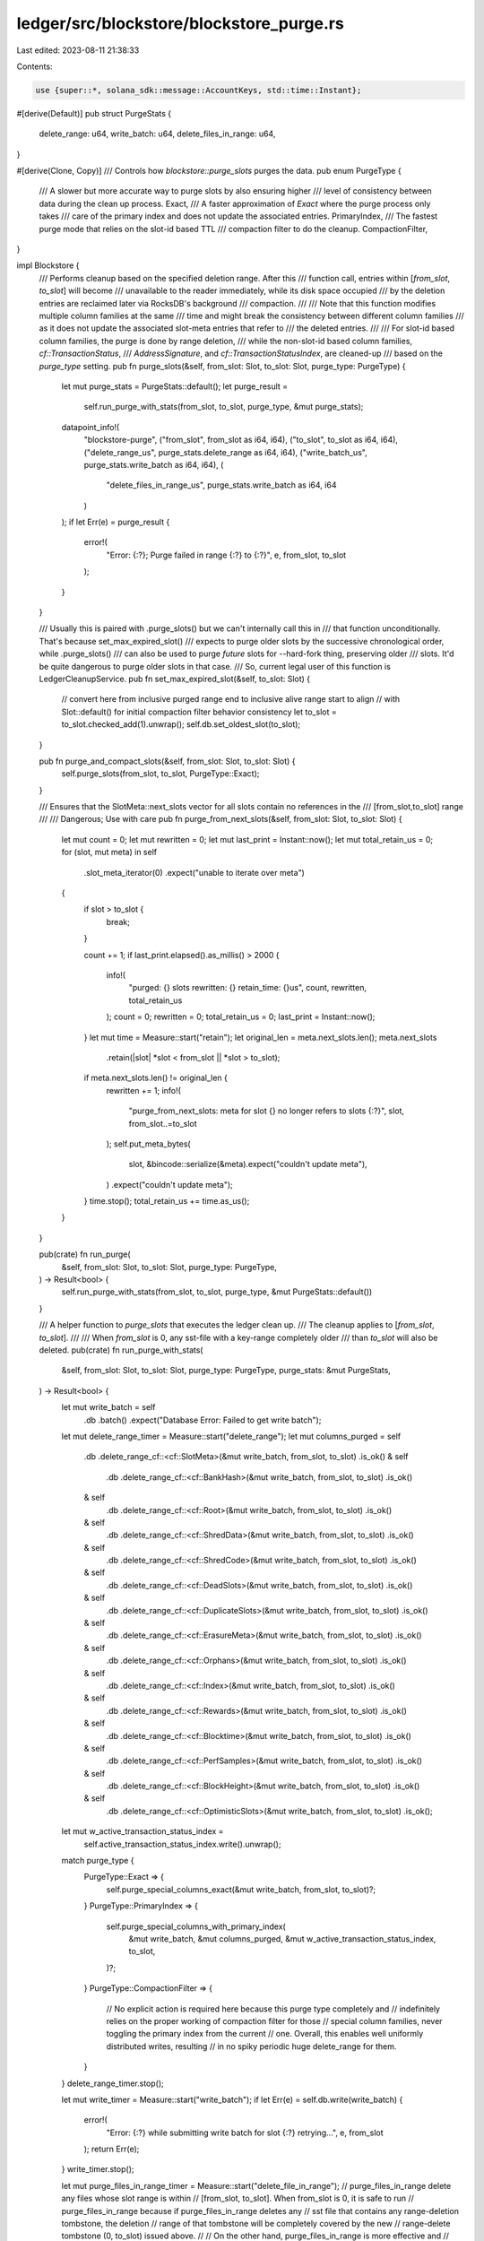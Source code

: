 ledger/src/blockstore/blockstore_purge.rs
=========================================

Last edited: 2023-08-11 21:38:33

Contents:

.. code-block:: rs

    use {super::*, solana_sdk::message::AccountKeys, std::time::Instant};

#[derive(Default)]
pub struct PurgeStats {
    delete_range: u64,
    write_batch: u64,
    delete_files_in_range: u64,
}

#[derive(Clone, Copy)]
/// Controls how `blockstore::purge_slots` purges the data.
pub enum PurgeType {
    /// A slower but more accurate way to purge slots by also ensuring higher
    /// level of consistency between data during the clean up process.
    Exact,
    /// A faster approximation of `Exact` where the purge process only takes
    /// care of the primary index and does not update the associated entries.
    PrimaryIndex,
    /// The fastest purge mode that relies on the slot-id based TTL
    /// compaction filter to do the cleanup.
    CompactionFilter,
}

impl Blockstore {
    /// Performs cleanup based on the specified deletion range.  After this
    /// function call, entries within \[`from_slot`, `to_slot`\] will become
    /// unavailable to the reader immediately, while its disk space occupied
    /// by the deletion entries are reclaimed later via RocksDB's background
    /// compaction.
    ///
    /// Note that this function modifies multiple column families at the same
    /// time and might break the consistency between different column families
    /// as it does not update the associated slot-meta entries that refer to
    /// the deleted entries.
    ///
    /// For slot-id based column families, the purge is done by range deletion,
    /// while the non-slot-id based column families, `cf::TransactionStatus`,
    /// `AddressSignature`, and `cf::TransactionStatusIndex`, are cleaned-up
    /// based on the `purge_type` setting.
    pub fn purge_slots(&self, from_slot: Slot, to_slot: Slot, purge_type: PurgeType) {
        let mut purge_stats = PurgeStats::default();
        let purge_result =
            self.run_purge_with_stats(from_slot, to_slot, purge_type, &mut purge_stats);

        datapoint_info!(
            "blockstore-purge",
            ("from_slot", from_slot as i64, i64),
            ("to_slot", to_slot as i64, i64),
            ("delete_range_us", purge_stats.delete_range as i64, i64),
            ("write_batch_us", purge_stats.write_batch as i64, i64),
            (
                "delete_files_in_range_us",
                purge_stats.write_batch as i64,
                i64
            )
        );
        if let Err(e) = purge_result {
            error!(
                "Error: {:?}; Purge failed in range {:?} to {:?}",
                e, from_slot, to_slot
            );
        }
    }

    /// Usually this is paired with .purge_slots() but we can't internally call this in
    /// that function unconditionally. That's because set_max_expired_slot()
    /// expects to purge older slots by the successive chronological order, while .purge_slots()
    /// can also be used to purge *future* slots for --hard-fork thing, preserving older
    /// slots. It'd be quite dangerous to purge older slots in that case.
    /// So, current legal user of this function is LedgerCleanupService.
    pub fn set_max_expired_slot(&self, to_slot: Slot) {
        // convert here from inclusive purged range end to inclusive alive range start to align
        // with Slot::default() for initial compaction filter behavior consistency
        let to_slot = to_slot.checked_add(1).unwrap();
        self.db.set_oldest_slot(to_slot);
    }

    pub fn purge_and_compact_slots(&self, from_slot: Slot, to_slot: Slot) {
        self.purge_slots(from_slot, to_slot, PurgeType::Exact);
    }

    /// Ensures that the SlotMeta::next_slots vector for all slots contain no references in the
    /// \[from_slot,to_slot\] range
    ///
    /// Dangerous; Use with care
    pub fn purge_from_next_slots(&self, from_slot: Slot, to_slot: Slot) {
        let mut count = 0;
        let mut rewritten = 0;
        let mut last_print = Instant::now();
        let mut total_retain_us = 0;
        for (slot, mut meta) in self
            .slot_meta_iterator(0)
            .expect("unable to iterate over meta")
        {
            if slot > to_slot {
                break;
            }

            count += 1;
            if last_print.elapsed().as_millis() > 2000 {
                info!(
                    "purged: {} slots rewritten: {} retain_time: {}us",
                    count, rewritten, total_retain_us
                );
                count = 0;
                rewritten = 0;
                total_retain_us = 0;
                last_print = Instant::now();
            }
            let mut time = Measure::start("retain");
            let original_len = meta.next_slots.len();
            meta.next_slots
                .retain(|slot| *slot < from_slot || *slot > to_slot);
            if meta.next_slots.len() != original_len {
                rewritten += 1;
                info!(
                    "purge_from_next_slots: meta for slot {} no longer refers to slots {:?}",
                    slot,
                    from_slot..=to_slot
                );
                self.put_meta_bytes(
                    slot,
                    &bincode::serialize(&meta).expect("couldn't update meta"),
                )
                .expect("couldn't update meta");
            }
            time.stop();
            total_retain_us += time.as_us();
        }
    }

    pub(crate) fn run_purge(
        &self,
        from_slot: Slot,
        to_slot: Slot,
        purge_type: PurgeType,
    ) -> Result<bool> {
        self.run_purge_with_stats(from_slot, to_slot, purge_type, &mut PurgeStats::default())
    }

    /// A helper function to `purge_slots` that executes the ledger clean up.
    /// The cleanup applies to \[`from_slot`, `to_slot`\].
    ///
    /// When `from_slot` is 0, any sst-file with a key-range completely older
    /// than `to_slot` will also be deleted.
    pub(crate) fn run_purge_with_stats(
        &self,
        from_slot: Slot,
        to_slot: Slot,
        purge_type: PurgeType,
        purge_stats: &mut PurgeStats,
    ) -> Result<bool> {
        let mut write_batch = self
            .db
            .batch()
            .expect("Database Error: Failed to get write batch");
        let mut delete_range_timer = Measure::start("delete_range");
        let mut columns_purged = self
            .db
            .delete_range_cf::<cf::SlotMeta>(&mut write_batch, from_slot, to_slot)
            .is_ok()
            & self
                .db
                .delete_range_cf::<cf::BankHash>(&mut write_batch, from_slot, to_slot)
                .is_ok()
            & self
                .db
                .delete_range_cf::<cf::Root>(&mut write_batch, from_slot, to_slot)
                .is_ok()
            & self
                .db
                .delete_range_cf::<cf::ShredData>(&mut write_batch, from_slot, to_slot)
                .is_ok()
            & self
                .db
                .delete_range_cf::<cf::ShredCode>(&mut write_batch, from_slot, to_slot)
                .is_ok()
            & self
                .db
                .delete_range_cf::<cf::DeadSlots>(&mut write_batch, from_slot, to_slot)
                .is_ok()
            & self
                .db
                .delete_range_cf::<cf::DuplicateSlots>(&mut write_batch, from_slot, to_slot)
                .is_ok()
            & self
                .db
                .delete_range_cf::<cf::ErasureMeta>(&mut write_batch, from_slot, to_slot)
                .is_ok()
            & self
                .db
                .delete_range_cf::<cf::Orphans>(&mut write_batch, from_slot, to_slot)
                .is_ok()
            & self
                .db
                .delete_range_cf::<cf::Index>(&mut write_batch, from_slot, to_slot)
                .is_ok()
            & self
                .db
                .delete_range_cf::<cf::Rewards>(&mut write_batch, from_slot, to_slot)
                .is_ok()
            & self
                .db
                .delete_range_cf::<cf::Blocktime>(&mut write_batch, from_slot, to_slot)
                .is_ok()
            & self
                .db
                .delete_range_cf::<cf::PerfSamples>(&mut write_batch, from_slot, to_slot)
                .is_ok()
            & self
                .db
                .delete_range_cf::<cf::BlockHeight>(&mut write_batch, from_slot, to_slot)
                .is_ok()
            & self
                .db
                .delete_range_cf::<cf::OptimisticSlots>(&mut write_batch, from_slot, to_slot)
                .is_ok();
        let mut w_active_transaction_status_index =
            self.active_transaction_status_index.write().unwrap();
        match purge_type {
            PurgeType::Exact => {
                self.purge_special_columns_exact(&mut write_batch, from_slot, to_slot)?;
            }
            PurgeType::PrimaryIndex => {
                self.purge_special_columns_with_primary_index(
                    &mut write_batch,
                    &mut columns_purged,
                    &mut w_active_transaction_status_index,
                    to_slot,
                )?;
            }
            PurgeType::CompactionFilter => {
                // No explicit action is required here because this purge type completely and
                // indefinitely relies on the proper working of compaction filter for those
                // special column families, never toggling the primary index from the current
                // one. Overall, this enables well uniformly distributed writes, resulting
                // in no spiky periodic huge delete_range for them.
            }
        }
        delete_range_timer.stop();

        let mut write_timer = Measure::start("write_batch");
        if let Err(e) = self.db.write(write_batch) {
            error!(
                "Error: {:?} while submitting write batch for slot {:?} retrying...",
                e, from_slot
            );
            return Err(e);
        }
        write_timer.stop();

        let mut purge_files_in_range_timer = Measure::start("delete_file_in_range");
        // purge_files_in_range delete any files whose slot range is within
        // [from_slot, to_slot].  When from_slot is 0, it is safe to run
        // purge_files_in_range because if purge_files_in_range deletes any
        // sst file that contains any range-deletion tombstone, the deletion
        // range of that tombstone will be completely covered by the new
        // range-delete tombstone (0, to_slot) issued above.
        //
        // On the other hand, purge_files_in_range is more effective and
        // efficient than the compaction filter (which runs key-by-key)
        // because all the sst files that have key range below to_slot
        // can be deleted immediately.
        if columns_purged && from_slot == 0 {
            self.purge_files_in_range(from_slot, to_slot);
        }
        purge_files_in_range_timer.stop();

        purge_stats.delete_range += delete_range_timer.as_us();
        purge_stats.write_batch += write_timer.as_us();
        purge_stats.delete_files_in_range += purge_files_in_range_timer.as_us();

        // only drop w_active_transaction_status_index after we do db.write(write_batch);
        // otherwise, readers might be confused with inconsistent state between
        // self.active_transaction_status_index and RockDb's TransactionStatusIndex contents
        drop(w_active_transaction_status_index);
        Ok(columns_purged)
    }

    fn purge_files_in_range(&self, from_slot: Slot, to_slot: Slot) -> bool {
        self.db
            .delete_file_in_range_cf::<cf::SlotMeta>(from_slot, to_slot)
            .is_ok()
            & self
                .db
                .delete_file_in_range_cf::<cf::BankHash>(from_slot, to_slot)
                .is_ok()
            & self
                .db
                .delete_file_in_range_cf::<cf::Root>(from_slot, to_slot)
                .is_ok()
            & self
                .db
                .delete_file_in_range_cf::<cf::ShredData>(from_slot, to_slot)
                .is_ok()
            & self
                .db
                .delete_file_in_range_cf::<cf::ShredCode>(from_slot, to_slot)
                .is_ok()
            & self
                .db
                .delete_file_in_range_cf::<cf::DeadSlots>(from_slot, to_slot)
                .is_ok()
            & self
                .db
                .delete_file_in_range_cf::<cf::DuplicateSlots>(from_slot, to_slot)
                .is_ok()
            & self
                .db
                .delete_file_in_range_cf::<cf::ErasureMeta>(from_slot, to_slot)
                .is_ok()
            & self
                .db
                .delete_file_in_range_cf::<cf::Orphans>(from_slot, to_slot)
                .is_ok()
            & self
                .db
                .delete_file_in_range_cf::<cf::Index>(from_slot, to_slot)
                .is_ok()
            & self
                .db
                .delete_file_in_range_cf::<cf::Rewards>(from_slot, to_slot)
                .is_ok()
            & self
                .db
                .delete_file_in_range_cf::<cf::Blocktime>(from_slot, to_slot)
                .is_ok()
            & self
                .db
                .delete_file_in_range_cf::<cf::PerfSamples>(from_slot, to_slot)
                .is_ok()
            & self
                .db
                .delete_file_in_range_cf::<cf::BlockHeight>(from_slot, to_slot)
                .is_ok()
            & self
                .db
                .delete_file_in_range_cf::<cf::OptimisticSlots>(from_slot, to_slot)
                .is_ok()
    }

    /// Purges special columns (using a non-Slot primary-index) exactly, by
    /// deserializing each slot being purged and iterating through all
    /// transactions to determine the keys of individual records.
    ///
    /// The purge range applies to \[`from_slot`, `to_slot`\].
    ///
    /// **This method is very slow.**
    fn purge_special_columns_exact(
        &self,
        batch: &mut WriteBatch,
        from_slot: Slot,
        to_slot: Slot,
    ) -> Result<()> {
        let mut index0 = self.transaction_status_index_cf.get(0)?.unwrap_or_default();
        let mut index1 = self.transaction_status_index_cf.get(1)?.unwrap_or_default();
        let to_slot = to_slot.saturating_add(1);
        for slot in from_slot..to_slot {
            let slot_entries = self.get_any_valid_slot_entries(slot, 0);
            let transactions = slot_entries
                .into_iter()
                .flat_map(|entry| entry.transactions);
            for transaction in transactions {
                if let Some(&signature) = transaction.signatures.get(0) {
                    batch.delete::<cf::TransactionStatus>((0, signature, slot))?;
                    batch.delete::<cf::TransactionStatus>((1, signature, slot))?;

                    let meta = self.read_transaction_status((signature, slot))?;
                    let loaded_addresses = meta.map(|meta| meta.loaded_addresses);
                    let account_keys = AccountKeys::new(
                        transaction.message.static_account_keys(),
                        loaded_addresses.as_ref(),
                    );

                    for pubkey in account_keys.iter() {
                        batch.delete::<cf::AddressSignatures>((0, *pubkey, slot, signature))?;
                        batch.delete::<cf::AddressSignatures>((1, *pubkey, slot, signature))?;
                    }
                }
            }
        }
        if index0.max_slot >= from_slot && index0.max_slot <= to_slot {
            index0.max_slot = from_slot.saturating_sub(1);
            batch.put::<cf::TransactionStatusIndex>(0, &index0)?;
        }
        if index1.max_slot >= from_slot && index1.max_slot <= to_slot {
            index1.max_slot = from_slot.saturating_sub(1);
            batch.put::<cf::TransactionStatusIndex>(1, &index1)?;
        }
        Ok(())
    }

    /// Purges special columns (using a non-Slot primary-index) by range. Purge
    /// occurs if frozen primary index has a max-slot less than the highest slot
    /// being purged.
    fn purge_special_columns_with_primary_index(
        &self,
        write_batch: &mut WriteBatch,
        columns_purged: &mut bool,
        w_active_transaction_status_index: &mut u64,
        to_slot: Slot,
    ) -> Result<()> {
        if let Some(purged_index) = self.toggle_transaction_status_index(
            write_batch,
            w_active_transaction_status_index,
            to_slot + 1,
        )? {
            *columns_purged &= self
                .db
                .delete_range_cf::<cf::TransactionStatus>(write_batch, purged_index, purged_index)
                .is_ok()
                & self
                    .db
                    .delete_range_cf::<cf::AddressSignatures>(
                        write_batch,
                        purged_index,
                        purged_index,
                    )
                    .is_ok();
        }
        Ok(())
    }
}

#[cfg(test)]
pub mod tests {
    use {
        super::*,
        crate::{
            blockstore::tests::make_slot_entries_with_transactions, get_tmp_ledger_path_auto_delete,
        },
        bincode::serialize,
        solana_entry::entry::next_entry_mut,
        solana_sdk::{
            hash::{hash, Hash},
            message::Message,
            transaction::Transaction,
        },
    };

    #[test]
    fn test_purge_slots() {
        let ledger_path = get_tmp_ledger_path_auto_delete!();
        let blockstore = Blockstore::open(ledger_path.path()).unwrap();

        let (shreds, _) = make_many_slot_entries(0, 50, 5);
        blockstore.insert_shreds(shreds, None, false).unwrap();

        blockstore.purge_and_compact_slots(0, 5);

        test_all_empty_or_min(&blockstore, 6);

        blockstore.purge_and_compact_slots(0, 50);

        // min slot shouldn't matter, blockstore should be empty
        test_all_empty_or_min(&blockstore, 100);
        test_all_empty_or_min(&blockstore, 0);

        blockstore
            .slot_meta_iterator(0)
            .unwrap()
            .for_each(|(_, _)| {
                panic!();
            });
    }

    #[test]
    fn test_purge_front_of_ledger() {
        let ledger_path = get_tmp_ledger_path_auto_delete!();
        let blockstore = Blockstore::open(ledger_path.path()).unwrap();

        let max_slot = 10;
        for x in 0..max_slot {
            let random_bytes: [u8; 64] = std::array::from_fn(|_| rand::random::<u8>());
            blockstore
                .write_transaction_status(
                    x,
                    Signature::from(random_bytes),
                    vec![&Pubkey::try_from(&random_bytes[..32]).unwrap()],
                    vec![&Pubkey::try_from(&random_bytes[32..]).unwrap()],
                    TransactionStatusMeta::default(),
                )
                .unwrap();
        }
        // Purge to freeze index 0
        blockstore.run_purge(0, 1, PurgeType::PrimaryIndex).unwrap();

        for x in max_slot..2 * max_slot {
            let random_bytes: [u8; 64] = std::array::from_fn(|_| rand::random::<u8>());
            blockstore
                .write_transaction_status(
                    x,
                    Signature::from(random_bytes),
                    vec![&Pubkey::try_from(&random_bytes[..32]).unwrap()],
                    vec![&Pubkey::try_from(&random_bytes[32..]).unwrap()],
                    TransactionStatusMeta::default(),
                )
                .unwrap();
        }

        // Purging range outside of TransactionStatus max slots should not affect TransactionStatus data
        blockstore.run_purge(20, 30, PurgeType::Exact).unwrap();

        let mut status_entry_iterator = blockstore
            .db
            .iter::<cf::TransactionStatus>(IteratorMode::From(
                cf::TransactionStatus::as_index(0),
                IteratorDirection::Forward,
            ))
            .unwrap();
        let entry = status_entry_iterator.next().unwrap().0;
        assert_eq!(entry.0, 0);
    }

    #[test]
    #[allow(clippy::cognitive_complexity)]
    fn test_purge_transaction_status() {
        let ledger_path = get_tmp_ledger_path_auto_delete!();
        let blockstore = Blockstore::open(ledger_path.path()).unwrap();

        let transaction_status_index_cf = &blockstore.transaction_status_index_cf;
        let slot = 10;
        for _ in 0..5 {
            let random_bytes: [u8; 64] = std::array::from_fn(|_| rand::random::<u8>());
            blockstore
                .write_transaction_status(
                    slot,
                    Signature::from(random_bytes),
                    vec![&Pubkey::try_from(&random_bytes[..32]).unwrap()],
                    vec![&Pubkey::try_from(&random_bytes[32..]).unwrap()],
                    TransactionStatusMeta::default(),
                )
                .unwrap();
        }
        // Purge to freeze index 0
        blockstore.run_purge(0, 1, PurgeType::PrimaryIndex).unwrap();
        let mut status_entry_iterator = blockstore
            .db
            .iter::<cf::TransactionStatus>(IteratorMode::From(
                cf::TransactionStatus::as_index(0),
                IteratorDirection::Forward,
            ))
            .unwrap();
        for _ in 0..5 {
            let entry = status_entry_iterator.next().unwrap().0;
            assert_eq!(entry.0, 0);
            assert_eq!(entry.2, slot);
        }
        let mut address_transactions_iterator = blockstore
            .db
            .iter::<cf::AddressSignatures>(IteratorMode::From(
                (0, Pubkey::default(), 0, Signature::default()),
                IteratorDirection::Forward,
            ))
            .unwrap();
        for _ in 0..10 {
            let entry = address_transactions_iterator.next().unwrap().0;
            assert_eq!(entry.0, 0);
            assert_eq!(entry.2, slot);
        }
        assert_eq!(
            transaction_status_index_cf.get(0).unwrap().unwrap(),
            TransactionStatusIndexMeta {
                max_slot: 10,
                frozen: true,
            }
        );
        drop(status_entry_iterator);
        drop(address_transactions_iterator);

        // Low purge should not affect state
        blockstore.run_purge(0, 5, PurgeType::PrimaryIndex).unwrap();
        let mut status_entry_iterator = blockstore
            .db
            .iter::<cf::TransactionStatus>(IteratorMode::From(
                cf::TransactionStatus::as_index(0),
                IteratorDirection::Forward,
            ))
            .unwrap();
        for _ in 0..5 {
            let entry = status_entry_iterator.next().unwrap().0;
            assert_eq!(entry.0, 0);
            assert_eq!(entry.2, slot);
        }
        let mut address_transactions_iterator = blockstore
            .db
            .iter::<cf::AddressSignatures>(IteratorMode::From(
                cf::AddressSignatures::as_index(0),
                IteratorDirection::Forward,
            ))
            .unwrap();
        for _ in 0..10 {
            let entry = address_transactions_iterator.next().unwrap().0;
            assert_eq!(entry.0, 0);
            assert_eq!(entry.2, slot);
        }
        assert_eq!(
            transaction_status_index_cf.get(0).unwrap().unwrap(),
            TransactionStatusIndexMeta {
                max_slot: 10,
                frozen: true,
            }
        );
        drop(status_entry_iterator);
        drop(address_transactions_iterator);

        // Test boundary conditions: < slot should not purge statuses; <= slot should
        blockstore.run_purge(0, 9, PurgeType::PrimaryIndex).unwrap();
        let mut status_entry_iterator = blockstore
            .db
            .iter::<cf::TransactionStatus>(IteratorMode::From(
                cf::TransactionStatus::as_index(0),
                IteratorDirection::Forward,
            ))
            .unwrap();
        for _ in 0..5 {
            let entry = status_entry_iterator.next().unwrap().0;
            assert_eq!(entry.0, 0);
            assert_eq!(entry.2, slot);
        }
        let mut address_transactions_iterator = blockstore
            .db
            .iter::<cf::AddressSignatures>(IteratorMode::From(
                cf::AddressSignatures::as_index(0),
                IteratorDirection::Forward,
            ))
            .unwrap();
        for _ in 0..10 {
            let entry = address_transactions_iterator.next().unwrap().0;
            assert_eq!(entry.0, 0);
            assert_eq!(entry.2, slot);
        }
        assert_eq!(
            transaction_status_index_cf.get(0).unwrap().unwrap(),
            TransactionStatusIndexMeta {
                max_slot: 10,
                frozen: true,
            }
        );
        drop(status_entry_iterator);
        drop(address_transactions_iterator);

        blockstore
            .run_purge(0, 10, PurgeType::PrimaryIndex)
            .unwrap();
        let mut status_entry_iterator = blockstore
            .db
            .iter::<cf::TransactionStatus>(IteratorMode::From(
                cf::TransactionStatus::as_index(0),
                IteratorDirection::Forward,
            ))
            .unwrap();
        let padding_entry = status_entry_iterator.next().unwrap().0;
        assert_eq!(padding_entry.0, 2);
        assert_eq!(padding_entry.2, 0);
        assert!(status_entry_iterator.next().is_none());
        let mut address_transactions_iterator = blockstore
            .db
            .iter::<cf::AddressSignatures>(IteratorMode::From(
                cf::AddressSignatures::as_index(0),
                IteratorDirection::Forward,
            ))
            .unwrap();
        let padding_entry = address_transactions_iterator.next().unwrap().0;
        assert_eq!(padding_entry.0, 2);
        assert_eq!(padding_entry.2, 0);
        assert!(address_transactions_iterator.next().is_none());
        assert_eq!(
            transaction_status_index_cf.get(0).unwrap().unwrap(),
            TransactionStatusIndexMeta {
                max_slot: 0,
                frozen: false,
            }
        );
        assert_eq!(
            transaction_status_index_cf.get(1).unwrap().unwrap(),
            TransactionStatusIndexMeta {
                max_slot: 0,
                frozen: true,
            }
        );
    }

    fn clear_and_repopulate_transaction_statuses_for_test(
        blockstore: &mut Blockstore,
        index0_max_slot: u64,
        index1_max_slot: u64,
    ) {
        assert!(index1_max_slot > index0_max_slot);
        let mut write_batch = blockstore.db.batch().unwrap();
        blockstore
            .run_purge(0, index1_max_slot, PurgeType::PrimaryIndex)
            .unwrap();
        blockstore
            .db
            .delete_range_cf::<cf::TransactionStatus>(&mut write_batch, 0, 2)
            .unwrap();
        blockstore
            .db
            .delete_range_cf::<cf::TransactionStatusIndex>(&mut write_batch, 0, 2)
            .unwrap();
        blockstore.db.write(write_batch).unwrap();
        blockstore.initialize_transaction_status_index().unwrap();
        *blockstore.active_transaction_status_index.write().unwrap() = 0;

        for x in 0..index0_max_slot + 1 {
            let entries = make_slot_entries_with_transactions(1);
            let shreds = entries_to_test_shreds(
                &entries,
                x,                   // slot
                x.saturating_sub(1), // parent_slot
                true,                // is_full_slot
                0,                   // version
                true,                // merkle_variant
            );
            blockstore.insert_shreds(shreds, None, false).unwrap();
            let signature = entries
                .iter()
                .cloned()
                .filter(|entry| !entry.is_tick())
                .flat_map(|entry| entry.transactions)
                .map(|transaction| transaction.signatures[0])
                .collect::<Vec<Signature>>()[0];
            let random_bytes: Vec<u8> = (0..64).map(|_| rand::random::<u8>()).collect();
            blockstore
                .write_transaction_status(
                    x,
                    signature,
                    vec![&Pubkey::try_from(&random_bytes[..32]).unwrap()],
                    vec![&Pubkey::try_from(&random_bytes[32..]).unwrap()],
                    TransactionStatusMeta::default(),
                )
                .unwrap();
        }
        // Freeze index 0
        let mut write_batch = blockstore.db.batch().unwrap();
        let mut w_active_transaction_status_index =
            blockstore.active_transaction_status_index.write().unwrap();
        blockstore
            .toggle_transaction_status_index(
                &mut write_batch,
                &mut w_active_transaction_status_index,
                index0_max_slot + 1,
            )
            .unwrap();
        drop(w_active_transaction_status_index);
        blockstore.db.write(write_batch).unwrap();

        for x in index0_max_slot + 1..index1_max_slot + 1 {
            let entries = make_slot_entries_with_transactions(1);
            let shreds = entries_to_test_shreds(
                &entries,
                x,                   // slot
                x.saturating_sub(1), // parent_slot
                true,                // is_full_slot
                0,                   // version
                true,                // merkle_variant
            );
            blockstore.insert_shreds(shreds, None, false).unwrap();
            let signature: Signature = entries
                .iter()
                .cloned()
                .filter(|entry| !entry.is_tick())
                .flat_map(|entry| entry.transactions)
                .map(|transaction| transaction.signatures[0])
                .collect::<Vec<Signature>>()[0];
            let random_bytes: Vec<u8> = (0..64).map(|_| rand::random::<u8>()).collect();
            blockstore
                .write_transaction_status(
                    x,
                    signature,
                    vec![&Pubkey::try_from(&random_bytes[..32]).unwrap()],
                    vec![&Pubkey::try_from(&random_bytes[32..]).unwrap()],
                    TransactionStatusMeta::default(),
                )
                .unwrap();
        }
        assert_eq!(
            blockstore
                .transaction_status_index_cf
                .get(0)
                .unwrap()
                .unwrap(),
            TransactionStatusIndexMeta {
                max_slot: index0_max_slot,
                frozen: true,
            }
        );
        assert_eq!(
            blockstore
                .transaction_status_index_cf
                .get(1)
                .unwrap()
                .unwrap(),
            TransactionStatusIndexMeta {
                max_slot: index1_max_slot,
                frozen: false,
            }
        );
    }

    #[test]
    #[allow(clippy::cognitive_complexity)]
    fn test_purge_transaction_status_exact() {
        let ledger_path = get_tmp_ledger_path_auto_delete!();
        let mut blockstore = Blockstore::open(ledger_path.path()).unwrap();

        let index0_max_slot = 9;
        let index1_max_slot = 19;

        // Test purge outside bounds
        clear_and_repopulate_transaction_statuses_for_test(
            &mut blockstore,
            index0_max_slot,
            index1_max_slot,
        );
        blockstore.run_purge(20, 22, PurgeType::Exact).unwrap();

        let mut status_entry_iterator = blockstore
            .db
            .iter::<cf::TransactionStatus>(IteratorMode::From(
                cf::TransactionStatus::as_index(0),
                IteratorDirection::Forward,
            ))
            .unwrap();
        assert_eq!(
            blockstore
                .transaction_status_index_cf
                .get(0)
                .unwrap()
                .unwrap(),
            TransactionStatusIndexMeta {
                max_slot: index0_max_slot,
                frozen: true,
            }
        );
        for _ in 0..index0_max_slot + 1 {
            let entry = status_entry_iterator.next().unwrap().0;
            assert_eq!(entry.0, 0);
        }
        assert_eq!(
            blockstore
                .transaction_status_index_cf
                .get(1)
                .unwrap()
                .unwrap(),
            TransactionStatusIndexMeta {
                max_slot: index1_max_slot,
                frozen: false,
            }
        );
        for _ in index0_max_slot + 1..index1_max_slot + 1 {
            let entry = status_entry_iterator.next().unwrap().0;
            assert_eq!(entry.0, 1);
        }
        drop(status_entry_iterator);

        // Test purge inside index 0
        clear_and_repopulate_transaction_statuses_for_test(
            &mut blockstore,
            index0_max_slot,
            index1_max_slot,
        );
        blockstore.run_purge(2, 4, PurgeType::Exact).unwrap();

        let mut status_entry_iterator = blockstore
            .db
            .iter::<cf::TransactionStatus>(IteratorMode::From(
                cf::TransactionStatus::as_index(0),
                IteratorDirection::Forward,
            ))
            .unwrap();
        assert_eq!(
            blockstore
                .transaction_status_index_cf
                .get(0)
                .unwrap()
                .unwrap(),
            TransactionStatusIndexMeta {
                max_slot: index0_max_slot,
                frozen: true,
            }
        );
        for _ in 0..7 {
            // 7 entries remaining
            let entry = status_entry_iterator.next().unwrap().0;
            assert_eq!(entry.0, 0);
            assert!(entry.2 < 2 || entry.2 > 4);
        }
        assert_eq!(
            blockstore
                .transaction_status_index_cf
                .get(1)
                .unwrap()
                .unwrap(),
            TransactionStatusIndexMeta {
                max_slot: index1_max_slot,
                frozen: false,
            }
        );
        for _ in index0_max_slot + 1..index1_max_slot + 1 {
            let entry = status_entry_iterator.next().unwrap().0;
            assert_eq!(entry.0, 1);
        }
        drop(status_entry_iterator);

        // Test purge inside index 0 at upper boundary
        clear_and_repopulate_transaction_statuses_for_test(
            &mut blockstore,
            index0_max_slot,
            index1_max_slot,
        );
        blockstore
            .run_purge(7, index0_max_slot, PurgeType::Exact)
            .unwrap();

        let mut status_entry_iterator = blockstore
            .db
            .iter::<cf::TransactionStatus>(IteratorMode::From(
                cf::TransactionStatus::as_index(0),
                IteratorDirection::Forward,
            ))
            .unwrap();
        assert_eq!(
            blockstore
                .transaction_status_index_cf
                .get(0)
                .unwrap()
                .unwrap(),
            TransactionStatusIndexMeta {
                max_slot: 6,
                frozen: true,
            }
        );
        for _ in 0..7 {
            // 7 entries remaining
            let entry = status_entry_iterator.next().unwrap().0;
            assert_eq!(entry.0, 0);
            assert!(entry.2 < 7);
        }
        assert_eq!(
            blockstore
                .transaction_status_index_cf
                .get(1)
                .unwrap()
                .unwrap(),
            TransactionStatusIndexMeta {
                max_slot: index1_max_slot,
                frozen: false,
            }
        );
        for _ in index0_max_slot + 1..index1_max_slot + 1 {
            let entry = status_entry_iterator.next().unwrap().0;
            assert_eq!(entry.0, 1);
        }
        drop(status_entry_iterator);

        // Test purge inside index 1 at lower boundary
        clear_and_repopulate_transaction_statuses_for_test(
            &mut blockstore,
            index0_max_slot,
            index1_max_slot,
        );
        blockstore.run_purge(10, 12, PurgeType::Exact).unwrap();

        let mut status_entry_iterator = blockstore
            .db
            .iter::<cf::TransactionStatus>(IteratorMode::From(
                cf::TransactionStatus::as_index(0),
                IteratorDirection::Forward,
            ))
            .unwrap();
        assert_eq!(
            blockstore
                .transaction_status_index_cf
                .get(0)
                .unwrap()
                .unwrap(),
            TransactionStatusIndexMeta {
                max_slot: index0_max_slot,
                frozen: true,
            }
        );
        for _ in 0..index0_max_slot + 1 {
            let entry = status_entry_iterator.next().unwrap().0;
            assert_eq!(entry.0, 0);
        }
        assert_eq!(
            blockstore
                .transaction_status_index_cf
                .get(1)
                .unwrap()
                .unwrap(),
            TransactionStatusIndexMeta {
                max_slot: index1_max_slot,
                frozen: false,
            }
        );
        for _ in 13..index1_max_slot + 1 {
            let entry = status_entry_iterator.next().unwrap().0;
            assert_eq!(entry.0, 1);
            assert!(entry.2 > 12);
        }
        drop(status_entry_iterator);

        // Test purge across index boundaries
        clear_and_repopulate_transaction_statuses_for_test(
            &mut blockstore,
            index0_max_slot,
            index1_max_slot,
        );
        blockstore.run_purge(7, 12, PurgeType::Exact).unwrap();

        let mut status_entry_iterator = blockstore
            .db
            .iter::<cf::TransactionStatus>(IteratorMode::From(
                cf::TransactionStatus::as_index(0),
                IteratorDirection::Forward,
            ))
            .unwrap();
        assert_eq!(
            blockstore
                .transaction_status_index_cf
                .get(0)
                .unwrap()
                .unwrap(),
            TransactionStatusIndexMeta {
                max_slot: 6,
                frozen: true,
            }
        );
        for _ in 0..7 {
            // 7 entries remaining
            let entry = status_entry_iterator.next().unwrap().0;
            assert_eq!(entry.0, 0);
            assert!(entry.2 < 7);
        }
        assert_eq!(
            blockstore
                .transaction_status_index_cf
                .get(1)
                .unwrap()
                .unwrap(),
            TransactionStatusIndexMeta {
                max_slot: index1_max_slot,
                frozen: false,
            }
        );
        for _ in 13..index1_max_slot + 1 {
            let entry = status_entry_iterator.next().unwrap().0;
            assert_eq!(entry.0, 1);
            assert!(entry.2 > 12);
        }
        drop(status_entry_iterator);

        // Test purge include complete index 1
        clear_and_repopulate_transaction_statuses_for_test(
            &mut blockstore,
            index0_max_slot,
            index1_max_slot,
        );
        blockstore.run_purge(7, 22, PurgeType::Exact).unwrap();

        let mut status_entry_iterator = blockstore
            .db
            .iter::<cf::TransactionStatus>(IteratorMode::From(
                cf::TransactionStatus::as_index(0),
                IteratorDirection::Forward,
            ))
            .unwrap();
        assert_eq!(
            blockstore
                .transaction_status_index_cf
                .get(0)
                .unwrap()
                .unwrap(),
            TransactionStatusIndexMeta {
                max_slot: 6,
                frozen: true,
            }
        );
        for _ in 0..7 {
            // 7 entries remaining
            let entry = status_entry_iterator.next().unwrap().0;
            assert_eq!(entry.0, 0);
            assert!(entry.2 < 7);
        }
        assert_eq!(
            blockstore
                .transaction_status_index_cf
                .get(1)
                .unwrap()
                .unwrap(),
            TransactionStatusIndexMeta {
                max_slot: 6,
                frozen: false,
            }
        );
        let entry = status_entry_iterator.next().unwrap().0;
        assert_eq!(entry.0, 2); // Buffer entry, no index 1 entries remaining
        drop(status_entry_iterator);

        // Test purge all
        clear_and_repopulate_transaction_statuses_for_test(
            &mut blockstore,
            index0_max_slot,
            index1_max_slot,
        );
        blockstore.run_purge(0, 22, PurgeType::Exact).unwrap();

        let mut status_entry_iterator = blockstore
            .db
            .iter::<cf::TransactionStatus>(IteratorMode::From(
                cf::TransactionStatus::as_index(0),
                IteratorDirection::Forward,
            ))
            .unwrap();
        assert_eq!(
            blockstore
                .transaction_status_index_cf
                .get(0)
                .unwrap()
                .unwrap(),
            TransactionStatusIndexMeta {
                max_slot: 0,
                frozen: true,
            }
        );
        assert_eq!(
            blockstore
                .transaction_status_index_cf
                .get(1)
                .unwrap()
                .unwrap(),
            TransactionStatusIndexMeta {
                max_slot: 0,
                frozen: false,
            }
        );
        let entry = status_entry_iterator.next().unwrap().0;
        assert_eq!(entry.0, 2); // Buffer entry, no index 0 or index 1 entries remaining
    }

    #[test]
    fn test_purge_special_columns_exact_no_sigs() {
        let ledger_path = get_tmp_ledger_path_auto_delete!();
        let blockstore = Blockstore::open(ledger_path.path()).unwrap();

        let slot = 1;
        let mut entries: Vec<Entry> = vec![];
        for x in 0..5 {
            let mut tx = Transaction::new_unsigned(Message::default());
            tx.signatures = vec![];
            entries.push(next_entry_mut(&mut Hash::default(), 0, vec![tx]));
            let mut tick = create_ticks(1, 0, hash(&serialize(&x).unwrap()));
            entries.append(&mut tick);
        }
        let shreds = entries_to_test_shreds(
            &entries,
            slot,
            slot - 1, // parent_slot
            true,     // is_full_slot
            0,        // version
            true,     // merkle_variant
        );
        blockstore.insert_shreds(shreds, None, false).unwrap();

        let mut write_batch = blockstore.db.batch().unwrap();
        blockstore
            .purge_special_columns_exact(&mut write_batch, slot, slot + 1)
            .unwrap();
    }
}


